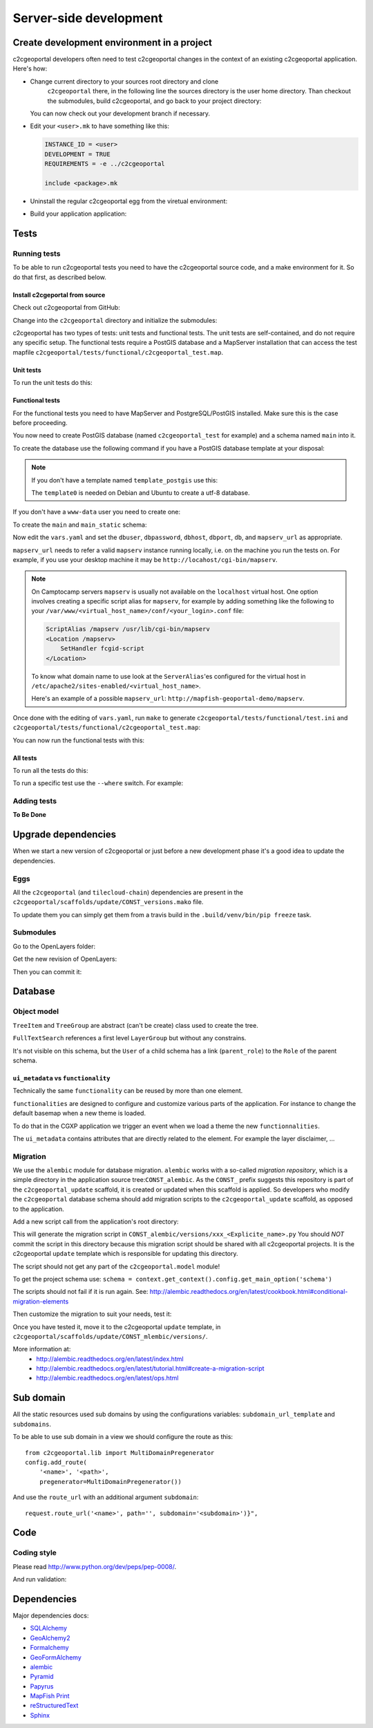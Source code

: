 .. _developer_server_side:

Server-side development
=======================

Create development environment in a project
-------------------------------------------

c2cgeoportal developers often need to test c2cgeoportal changes in the context
of an existing c2cgeoportal application. Here's how:

* Change current directory to your sources root directory and clone
    ``c2cgeoportal`` there, in the following line the sources directory is the
    user home directory. Than checkout the submodules, build c2cgeoportal,
    and go back to your project directory:

  .. prompt:: bash

    cd ~
    git clone git@github.com:camptocamp/c2cgeoportal.git
    cd c2cgeoportal
    git submodule update --init
    make build
    cd  ~/<project>

  You can now check out your development branch if necessary.

* Edit your ``<user>.mk`` to have something like this:

  .. code:: make

    INSTANCE_ID = <user>
    DEVELOPMENT = TRUE
    REQUIREMENTS = -e ../c2cgeoportal

    include <package>.mk

* Uninstall the regular c2cgeoportal egg from the viretual environment:

  .. prompt:: bash

    .build/venv/bin/pip uninstall c2cgeoportal

* Build your application application:

  .. prompt:: bash

    make -f <user>.mk build


Tests
-----

Running tests
~~~~~~~~~~~~~

To be able to run c2cgeoportal tests you need to have the c2cgeoportal source
code, and a make environment for it. So do that first, as described below.

Install c2cgeportal from source
...............................

Check out c2cgeoportal from GitHub:

.. prompt:: bash

    git clone git@github.com:camptocamp/c2cgeoportal.git

Change into the ``c2cgeoportal`` directory and initialize the submodules:

.. prompt:: bash

    cd c2cgeoportal
    git submodule update --init

c2cgeoportal has two types of tests: unit tests and functional tests. The unit
tests are self-contained, and do not require any specific setup. The functional
tests require a PostGIS database and a MapServer installation that can access
the test mapfile ``c2cgeoportal/tests/functional/c2cgeoportal_test.map``.

Unit tests
..........

To run the unit tests do this:

.. prompt:: bash

    make build
    .build/venv/bin/python setup.py nosetests -a '!functional'

Functional tests
................

For the functional tests you need to have MapServer and PostgreSQL/PostGIS
installed. Make sure this is the case before proceeding.

You now need to create PostGIS database (named ``c2cgeoportal_test`` for example)
and a schema named ``main`` into it.

To create the database use the following command if you have a PostGIS database
template at your disposal:

.. prompt:: bash

    sudo -u postgres createdb -T template_postgis c2cgeoportal_test

.. note::

    If you don't have a template named ``template_postgis`` use this:

    .. prompt:: bash

        sudo -u postgres createdb -E UTF8 -T template0 c2cgeoportal_test
        sudo -u postgres createlang plpgsql c2cgeoportal_test
        sudo -u postgres psql -d c2cgeoportal_test \
               -f /usr/share/postgresql/9.1/contrib/postgis-1.5/postgis.sql
        sudo -u postgres psql -d c2cgeoportal_test \
               -f /usr/share/postgresql/9.1/contrib/postgis-1.5/spatial_ref_sys.sql
        sudo -u postgres psql -d c2cgeoportal_test \
               -c 'GRANT ALL ON geometry_columns TO "www-data";'
        sudo -u postgres psql -d c2cgeoportal_test \
               -c 'GRANT SELECT ON spatial_ref_sys TO "www-data";'

    The ``template0`` is needed on Debian and Ubuntu to create a utf-8
    database.

If you don't have a ``www-data`` user you need to create one:

.. prompt:: bash

    sudo -u postgres createuser -P www-data

To create the ``main`` and ``main_static`` schema:

.. prompt:: bash

    sudo -u postgres psql -d c2cgeoportal_test -c 'CREATE SCHEMA main;'
    sudo -u postgres psql -d c2cgeoportal_test -c 'GRANT ALL ON SCHEMA main TO "www-data";'
    sudo -u postgres psql -d c2cgeoportal_test -c 'CREATE SCHEMA main_static;'
    sudo -u postgres psql -d c2cgeoportal_test -c 'GRANT ALL ON SCHEMA main_static TO "www-data";'

Now edit the ``vars.yaml`` and set the ``dbuser``, ``dbpassword``,
``dbhost``, ``dbport``, ``db``, and ``mapserv_url`` as appropriate.

``mapserv_url`` needs to refer a valid ``mapserv`` instance running locally,
i.e. on the machine you run the tests on. For example, if you use your desktop
machine it may be ``http://locahost/cgi-bin/mapserv``.

.. note::

    On Camptocamp servers ``mapserv`` is usually not available on the
    ``localhost`` virtual host. One option involves creating a specific script
    alias for ``mapserv``, for example by adding something like the following
    to your ``/var/www/<virtual_host_name>/conf/<your_login>.conf`` file:

    .. code::

        ScriptAlias /mapserv /usr/lib/cgi-bin/mapserv
        <Location /mapserv>
            SetHandler fcgid-script
        </Location>

    To know what domain name to use look at the ``ServerAlias``'es
    configured for the virtual host in
    ``/etc/apache2/sites-enabled/<virtual_host_name>``.

    Here's an example of a possible ``mapserv_url``:
    ``http://mapfish-geoportal-demo/mapserv``.


Once done with the editing of ``vars.yaml``, run ``make``
to generate ``c2cgeoportal/tests/functional/test.ini`` and
``c2cgeoportal/tests/functional/c2cgeoportal_test.map``:

.. prompt:: bash

    make build

You can now run the functional tests with this:

.. prompt:: bash

    .build/venv/bin/python setup.py nosetests -a functional

All tests
.........

To run all the tests do this:

.. prompt:: bash

    make tests

To run a specific test use the ``--where`` switch. For example:

.. prompt:: bash

    .build/venv/bin/python setup.py nosetests --where \
        c2cgeoportal/tests/functional/test_themes.py:TestThemesView.test_catalogue

Adding tests
~~~~~~~~~~~~

**To Be Done**

Upgrade dependencies
--------------------

When we start a new version of c2cgeoportal or just before a new development
phase it's a good idea to update the dependencies.

Eggs
~~~~

All the ``c2cgeoportal`` (and ``tilecloud-chain``) dependencies are present in
the ``c2cgeoportal/scaffolds/update/CONST_versions.mako`` file.

To update them you can simply get them from a travis build in the 
``.build/venv/bin/pip freeze`` task.

Submodules
~~~~~~~~~~

Go to the OpenLayers folder:

.. prompt:: bash

    cd c2cgeoportal/static/lib/openlayers/

Get the new revision of OpenLayers:

.. prompt:: bash

    git fetch
    git checkout release-<version>

Then you can commit it:

.. prompt:: bash

    cd -
    git add c2cgeoportal/static/lib/openlayers/
    git commit -m "update OpenLayers to <version>"


Database
--------

Object model
~~~~~~~~~~~~

.. image:: database.png
.. source file is database.dia.
   export from DIA using the type "PNG (anti-crénelé) (*.png)", set the width to 1000px.

``TreeItem`` and ``TreeGroup`` are abstract (can't be create) class used to create the tree.

``FullTextSearch`` references a first level ``LayerGroup`` but without any constrains.

It's not visible on this schema, but the ``User`` of a child schema has a link (``parent_role``)
to the ``Role`` of the parent schema.

``ui_metadata`` vs ``functionality``
....................................

Technically the same ``functionality`` can be reused by more than one element.

``functionalities`` are designed to configure and customize various parts of
the application. For instance to change the default basemap when a new theme
is loaded.

To do that in the CGXP application we trigger an event when we load a theme the
new ``functionnalities``.

The ``ui_metadata`` contains attributes that are directly related to the element.
For example the layer disclaimer, ...


Migration
~~~~~~~~~

We use the ``alembic`` module for database migration. ``alembic`` works with a
so-called *migration repository*, which is a simple directory in the
application source tree:``CONST_alembic``. As the ``CONST_`` prefix suggests
this repository is part of the ``c2cgeoportal_update`` scaffold, it is created
or updated when this scaffold is applied. So developers who modify the
``c2cgeoportal`` database schema should add migration scripts to the
``c2cgeoportal_update`` scaffold, as opposed to the application.

Add a new script call from the application's root directory:

.. prompt:: bash

    .build/venv/bin/alembic revision -m "<Explicite name>"

This will generate the migration script in
``CONST_alembic/versions/xxx_<Explicite_name>.py``
You should *NOT* commit the script in this directory because this migration
script should be shared with all c2cgeoportal projects.
It is the c2cgeoportal ``update`` template which is responsible for updating
this directory.

The script should not get any part of the ``c2cgeoportal.model`` module!

To get the project schema use:
``schema = context.get_context().config.get_main_option('schema')``

The scripts should not fail if it is run again. See:
http://alembic.readthedocs.org/en/latest/cookbook.html#conditional-migration-elements

Then customize the migration to suit your needs, test it:

.. prompt:: bash

    .build/venv/bin/alembic upgrade head

Once you have tested it, move it to the c2cgeoportal ``update`` template, in
``c2cgeoportal/scaffolds/update/CONST_mlembic/versions/``.

More information at:
 * http://alembic.readthedocs.org/en/latest/index.html
 * http://alembic.readthedocs.org/en/latest/tutorial.html#create-a-migration-script
 * http://alembic.readthedocs.org/en/latest/ops.html

Sub domain
----------

All the static resources used sub domains by using the configurations variables:
``subdomain_url_template`` and ``subdomains``.

To be able to use sub domain in a view we should configure the route as this::

    from c2cgeoportal.lib import MultiDomainPregenerator
    config.add_route(
        '<name>', '<path>',
        pregenerator=MultiDomainPregenerator())

And use the ``route_url`` with an additional argument ``subdomain``::

    request.route_url('<name>', path='', subdomain='<subdomain>')}",

Code
----

Coding style
~~~~~~~~~~~~

Please read http://www.python.org/dev/peps/pep-0008/.

And run validation:

.. prompt:: bash

    make checks

Dependencies
------------

Major dependencies docs:

* `SQLAlchemy <http://docs.sqlalchemy.org/>`_
* `GeoAlchemy2 <http://geoalchemy-2.readthedocs.org/>`_
* `Formalchemy <http://docs.formalchemy.org/>`_
* `GeoFormAlchemy <https://github.com/camptocamp/GeoFormAlchemy/blob/master/GeoFormAlchemy/README.rst>`_
* `alembic <http://alembic.readthedocs.org/>`_
* `Pyramid <http://docs.pylonsproject.org/en/latest/docs/pyramid.html>`_
* `Papyrus <http://pypi.python.org/pypi/papyrus>`_
* `MapFish Print <http://www.mapfish.org/doc/print/index.html>`_
* `reStructuredText <http://docutils.sourceforge.net/docs/ref/rst/introduction.html>`_
* `Sphinx <http://sphinx.pocoo.org/>`_
